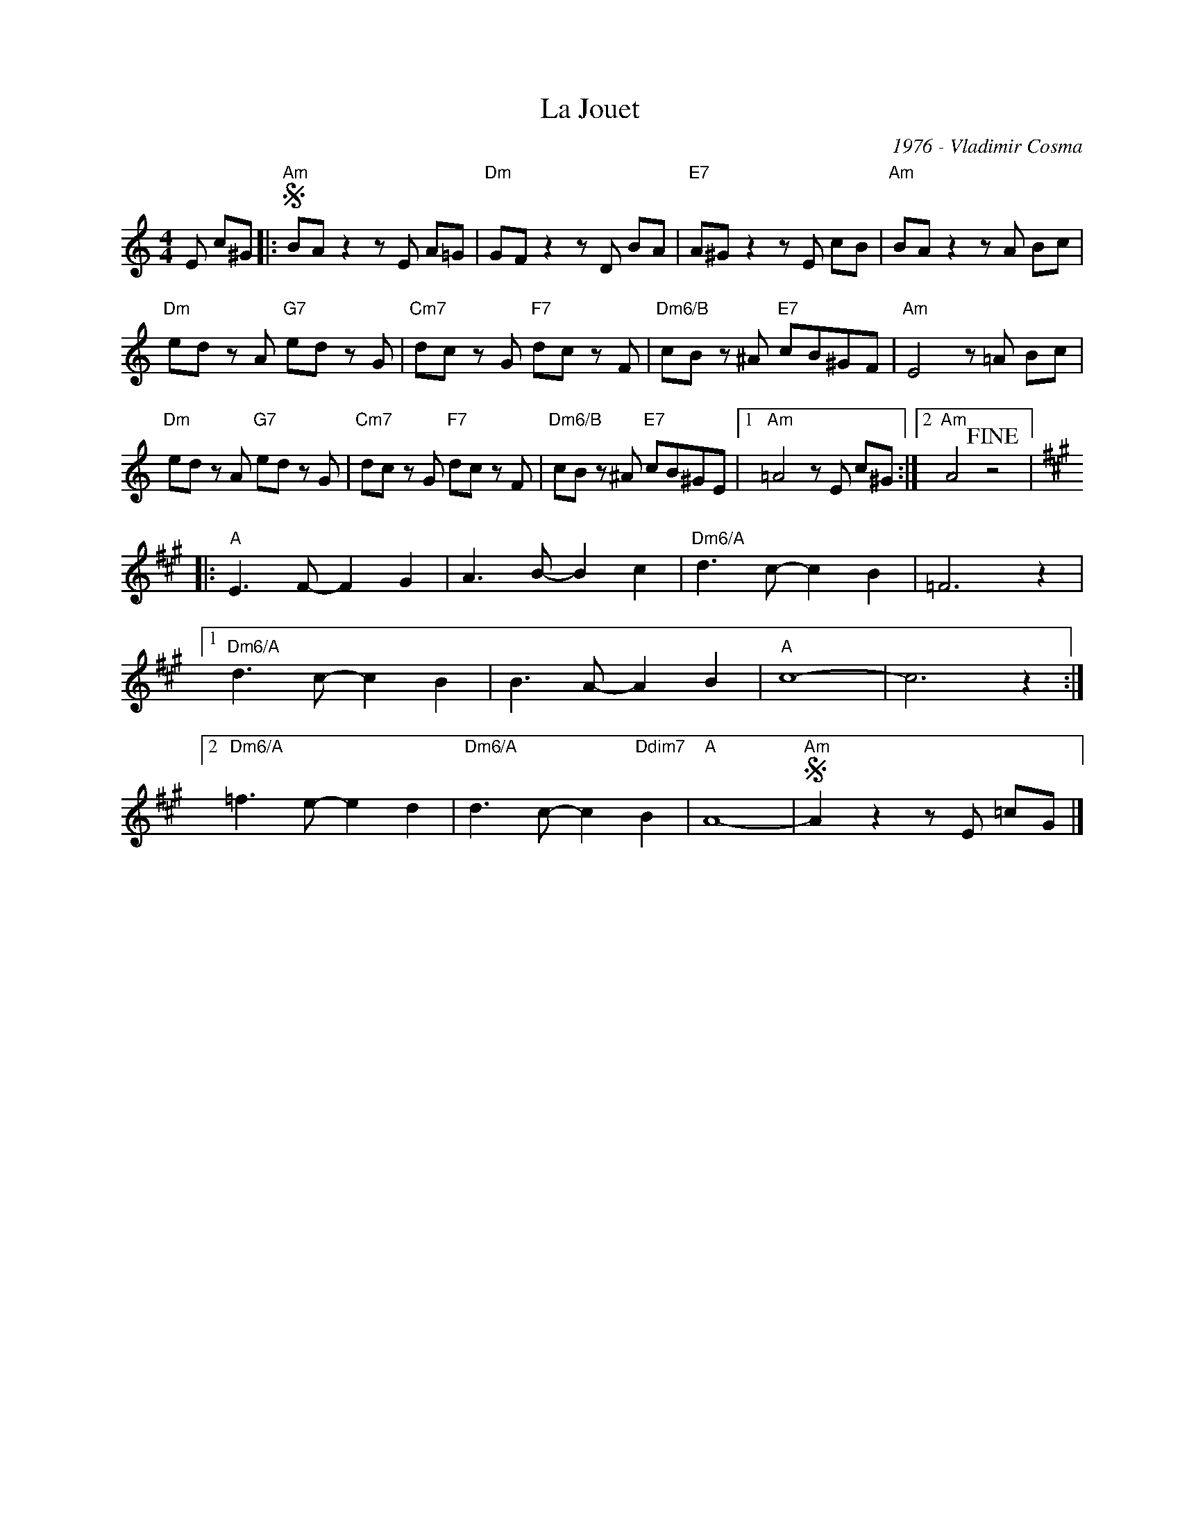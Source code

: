 X:1
T:La Jouet
C:1976 - Vladimir Cosma
Z:www.realbook.site
L:1/8
M:4/4
I:linebreak $
K:Amin
V:1 treble nm=" " snm=" "
V:1
 E c^G |:"Am"S BA z2 z E A=G |"Dm" GF z2 z D BA |"E7" A^G z2 z E cB |"Am" BA z2 z A Bc |$ %5
"Dm" ed z A"G7" ed z G |"Cm7" dc z G"F7" dc z F |"Dm6/B" cB z ^A"E7" cB^GF |"Am" E4 z =A Bc |$ %9
"Dm" ed z A"G7" ed z G |"Cm7" dc z G"F7" dc z F |"Dm6/B" cB z ^A"E7" cB^GE |1"Am" =A4 z E c^G :|2 %13
"Am" A4!fine! z4 |:$[K:A]"A" E3 F- F2 G2 | A3 B- B2 c2 |"Dm6/A" d3 c- c2 B2 | =F6 z2 |1$ %18
"Dm6/A" d3 c- c2 B2 | B3 A- A2 B2 |"A" c8- | c6 z2 :|2$"Dm6/A" =f3 e- e2 d2 | %23
"Dm6/A" d3 c- c2"Ddim7" B2 |"A" A8- |"Am"S A2 z2 z E =cG |] %26

